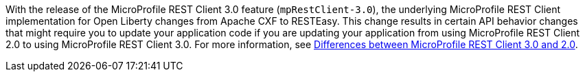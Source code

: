 With the release of the MicroProfile REST Client 3.0 feature (`mpRestClient-3.0`), the underlying MicroProfile REST Client implementation for Open Liberty changes from Apache CXF to RESTEasy. This change results in certain API behavior changes that might require you to update your application code if you are updating your application from using MicroProfile REST Client 2.0 to using MicroProfile REST Client 3.0. For more information, see xref:javadoc:diff/mp-41-50-diff.adoc#rc[Differences between MicroProfile REST Client 3.0 and 2.0].
